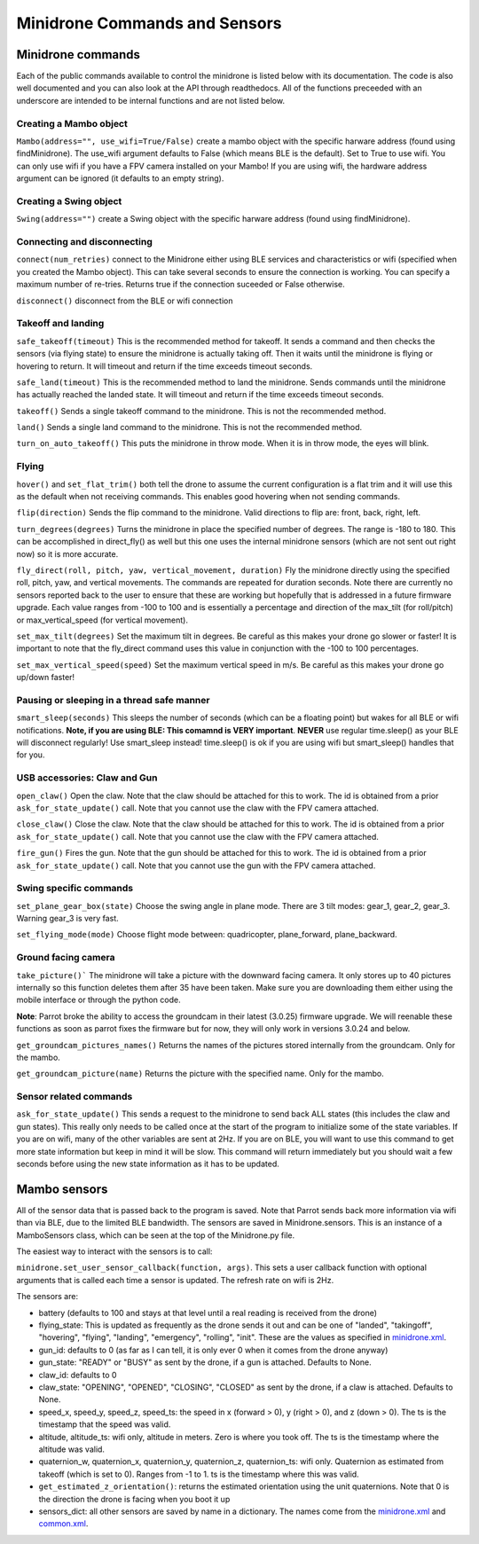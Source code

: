 .. title:: Minidrone Commands and Sensors

.. minidronecommands:

Minidrone Commands and Sensors
==============================

Minidrone commands
--------------

Each of the public commands available to control the minidrone is listed below with its documentation.
The code is also well documented and you can also look at the API through readthedocs.
All of the functions preceeded with an underscore are intended to be internal functions and are not listed below.

Creating a Mambo object
^^^^^^^^^^^^^^^^^^^^^^^

``Mambo(address="", use_wifi=True/False)``
create a mambo object with the specific harware address (found using findMinidrone). The use_wifi argument defaults to
False (which means BLE is the default).  Set to True to use wifi. You can only use wifi if you have a FPV camera
installed on your Mambo!  If you are using wifi, the hardware address argument can be ignored (it defaults to an empty
string).

Creating a Swing object
^^^^^^^^^^^^^^^^^^^^^^^

``Swing(address="")``
create a Swing object with the specific harware address (found using findMinidrone).

Connecting and disconnecting
^^^^^^^^^^^^^^^^^^^^^^^^^^^^

``connect(num_retries)`` connect to the Minidrone either using BLE services and characteristics or wifi
(specified when you created the Mambo object).  This can take several seconds to ensure the connection is working.
You can specify a maximum number of re-tries.  Returns true if the connection suceeded or False otherwise.

``disconnect()`` disconnect from the BLE or wifi connection

Takeoff and landing
^^^^^^^^^^^^^^^^^^^

``safe_takeoff(timeout)`` This is the recommended method for takeoff.  It sends a command and then checks the
sensors (via flying state) to ensure the minidrone is actually taking off.  Then it waits until the minidrone is
flying or hovering to return.  It will timeout and return if the time exceeds timeout seconds.

``safe_land(timeout)`` This is the recommended method to land the minidrone.  Sends commands
until the minidrone has actually reached the landed state. It will timeout and return if the time exceeds timeout seconds.

``takeoff()`` Sends a single takeoff command to the minidrone.  This is not the recommended method.

``land()`` Sends a single land command to the minidrone.  This is not the recommended method.

``turn_on_auto_takeoff()`` This puts the minidrone in throw mode.  When it is in throw mode, the eyes will blink.

Flying
^^^^^^

``hover()`` and ``set_flat_trim()`` both tell the drone to assume the current configuration is a flat trim and it will
use this as the default when not receiving commands.  This enables good hovering when not sending commands.

``flip(direction)`` Sends the flip command to the minidrone. Valid directions to flip are: front, back, right, left.

``turn_degrees(degrees)`` Turns the minidrone in place the specified number of degrees.
The range is -180 to 180.  This can be accomplished in direct_fly() as well but this one uses the
internal minidrone sensors (which are not sent out right now) so it is more accurate.

``fly_direct(roll, pitch, yaw, vertical_movement, duration)`` Fly the minidrone directly using the
specified roll, pitch, yaw, and vertical movements.  The commands are repeated for duration seconds.
Note there are currently no sensors reported back to the user to ensure that these are working but hopefully
that is addressed in a future firmware upgrade.  Each value ranges from -100 to 100 and is essentially a percentage
and direction of the max_tilt (for roll/pitch) or max_vertical_speed (for vertical movement).

``set_max_tilt(degrees)`` Set the maximum tilt in degrees.  Be careful as this makes your drone go slower or faster!
It is important to note that the fly_direct command uses this value in conjunction with the -100 to 100 percentages.

``set_max_vertical_speed(speed)`` Set the maximum vertical speed in m/s.  Be careful as this makes your drone go up/down faster!

Pausing or sleeping in a thread safe manner
^^^^^^^^^^^^^^^^^^^^^^^^^^^^^^^^^^^^^^^^^^^

``smart_sleep(seconds)`` This sleeps the number of seconds (which can be a floating point) but wakes for all
BLE or wifi notifications. **Note, if you are using BLE: This comamnd is VERY important**.  **NEVER** use regular
time.sleep() as your BLE will disconnect regularly! Use smart_sleep instead!  time.sleep() is ok if you are using
wifi but smart_sleep() handles that for you.

USB accessories: Claw and Gun
^^^^^^^^^^^^^^^^^^^^^^^^^^^^^
``open_claw()`` Open the claw.  Note that the claw should be attached for this to work.
The id is obtained from a prior ``ask_for_state_update()`` call.  Note that you cannot use the claw with the FPV camera attached.

``close_claw()`` Close the claw. Note that the claw should be attached for this to work.
The id is obtained from a prior ``ask_for_state_update()`` call.  Note that you cannot use the claw with the FPV camera attached.

``fire_gun()`` Fires the gun.  Note that the gun should be attached for this to work.
The id is obtained from a prior ``ask_for_state_update()`` call.  Note that you cannot use the gun with the FPV camera attached.

Swing specific commands
^^^^^^^^^^^^^^^^^^^^^^^^^^^^^
``set_plane_gear_box(state)`` Choose the swing angle in plane mode. There are 3 tilt modes: gear_1, gear_2, gear_3.
Warning gear_3 is very fast.

``set_flying_mode(mode)`` Choose flight mode between: quadricopter, plane_forward, plane_backward.

Ground facing camera
^^^^^^^^^^^^^^^^^^^^^^^^^^^^^
``take_picture()``` The minidrone will take a picture with the downward facing camera.  It only stores up to 40 pictures
internally so this function deletes them after 35 have been taken.  Make sure you are downloading them either
using the mobile interface or through the python code.

**Note**: Parrot broke the ability to access the groundcam in their latest (3.0.25) firmware upgrade.  We will reenable these
functions as soon as parrot fixes the firmware but for now, they will only work in versions 3.0.24 and below.

``get_groundcam_pictures_names()`` Returns the names of the pictures stored internally from the groundcam. Only for the mambo.

``get_groundcam_picture(name)`` Returns the picture with the specified name. Only for the mambo.

Sensor related commands
^^^^^^^^^^^^^^^^^^^^^^^

``ask_for_state_update()`` This sends a request to the minidrone to send back ALL states
(this includes the claw and gun states).  This really only needs to be called once at the start of the program
to initialize some of the state variables.  If you are on wifi, many of the other variables are sent at 2Hz. If you are
on BLE, you will want to use this command to get more state information but keep in mind it will be slow.
This command will return immediately but you should wait a few seconds before using the new state information
as it has to be updated.


Mambo sensors
-------------

All of the sensor data that is passed back to the program is saved.  Note that Parrot sends back more
information via wifi than via BLE, due to the limited BLE bandwidth.  The sensors are saved in Minidrone.sensors.
This is an instance of a MamboSensors class, which can be seen at the top of the Minidrone.py file.

The easiest way to interact with the sensors is to call:

``minidrone.set_user_sensor_callback(function, args)``. This sets a user callback function with optional
arguments that is called each time a sensor is updated.  The refresh rate on wifi is 2Hz.

The sensors are:

* battery (defaults to 100 and stays at that level until a real reading is received from the drone)
* flying_state: This is updated as frequently as the drone sends it out and can be one of "landed", "takingoff", "hovering", "flying", "landing", "emergency", "rolling", "init".  These are the values as specified in `minidrone.xml <https://github.com/amymcgovern/pyparrot/blob/master/commandsandsensors/minidrone.xml>`_.
* gun_id: defaults to 0 (as far as I can tell, it is only ever 0 when it comes from the drone anyway)
* gun_state: "READY" or "BUSY" as sent by the drone, if a gun is attached. Defaults to None.
* claw_id: defaults to 0
* claw_state: "OPENING", "OPENED", "CLOSING", "CLOSED" as sent by the drone, if a claw is attached.  Defaults to None.
* speed_x, speed_y, speed_z, speed_ts: the speed in x (forward > 0), y (right > 0), and z (down > 0).  The ts is the timestamp that the speed was valid.
* altitude, altitude_ts: wifi only, altitude in meters.  Zero is where you took off.  The ts is the timestamp where the altitude was valid.
* quaternion_w, quaternion_x, quaternion_y, quaternion_z, quaternion_ts: wifi only.  Quaternion as estimated from takeoff (which is set to 0). Ranges from -1 to 1. ts is the timestamp where this was valid.
* ``get_estimated_z_orientation()``: returns the estimated orientation using the unit quaternions.  Note that 0 is the direction the drone is facing when you boot it up
* sensors_dict: all other sensors are saved by name in a dictionary.  The names come from the `minidrone.xml <https://github.com/amymcgovern/pyparrot/blob/master/commandsandsensors/minidrone.xml>`_ and `common.xml <https://github.com/amymcgovern/pyparrot/blob/master/commandsandsensors/common.xml>`_.
